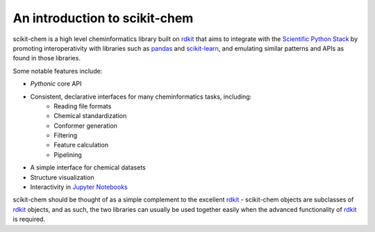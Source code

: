.. _introduction:

An introduction to scikit-chem
==============================

scikit-chem is a high level cheminformatics library built on rdkit_ that aims
to integrate with the `Scientific Python Stack`_ by promoting interoperativity
with libraries such as pandas_ and scikit-learn_, and emulating similar
patterns and APIs as found in those libraries.

Some notable features include:

- *Pythonic* core API
- Consistent, declarative interfaces for many cheminformatics tasks, including:
     - Reading file formats
     - Chemical standardization
     - Conformer generation
     - Filtering
     - Feature calculation
     - Pipelining
- A simple interface for chemical datasets
- Structure visualization
- Interactivity in `Jupyter Notebooks`_

scikit-chem should be thought of as a simple complement to the excellent rdkit_
- scikit-chem objects are subclasses of rdkit_ objects, and as such, the two
libraries can usually be used together easily when the advanced functionality
of rdkit_ is required.

.. _rdkit: http://www.rdkit.org
.. _pandas: http://pandas.pydata.org
.. _Scientific Python Stack: http://www.scipy.org
.. _scikit-learn: https://scikit-learn.org
.. _Jupyter Notebooks: http://jupyter.org
